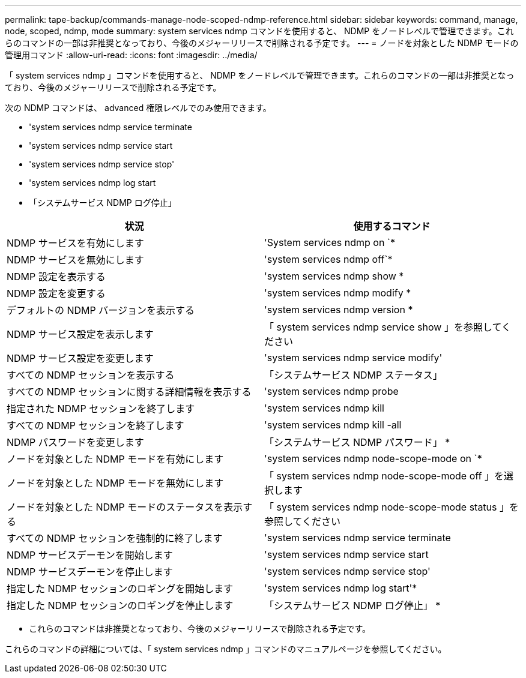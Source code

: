 ---
permalink: tape-backup/commands-manage-node-scoped-ndmp-reference.html 
sidebar: sidebar 
keywords: command, manage, node, scoped, ndmp, mode 
summary: system services ndmp コマンドを使用すると、 NDMP をノードレベルで管理できます。これらのコマンドの一部は非推奨となっており、今後のメジャーリリースで削除される予定です。 
---
= ノードを対象とした NDMP モードの管理用コマンド
:allow-uri-read: 
:icons: font
:imagesdir: ../media/


[role="lead"]
「 system services ndmp 」コマンドを使用すると、 NDMP をノードレベルで管理できます。これらのコマンドの一部は非推奨となっており、今後のメジャーリリースで削除される予定です。

次の NDMP コマンドは、 advanced 権限レベルでのみ使用できます。

* 'system services ndmp service terminate
* 'system services ndmp service start
* 'system services ndmp service stop'
* 'system services ndmp log start
* 「システムサービス NDMP ログ停止」


|===
| 状況 | 使用するコマンド 


 a| 
NDMP サービスを有効にします
 a| 
'System services ndmp on `*



 a| 
NDMP サービスを無効にします
 a| 
'system services ndmp off`*



 a| 
NDMP 設定を表示する
 a| 
'system services ndmp show *



 a| 
NDMP 設定を変更する
 a| 
'system services ndmp modify *



 a| 
デフォルトの NDMP バージョンを表示する
 a| 
'system services ndmp version *



 a| 
NDMP サービス設定を表示します
 a| 
「 system services ndmp service show 」を参照してください



 a| 
NDMP サービス設定を変更します
 a| 
'system services ndmp service modify'



 a| 
すべての NDMP セッションを表示する
 a| 
「システムサービス NDMP ステータス」



 a| 
すべての NDMP セッションに関する詳細情報を表示する
 a| 
'system services ndmp probe



 a| 
指定された NDMP セッションを終了します
 a| 
'system services ndmp kill



 a| 
すべての NDMP セッションを終了します
 a| 
'system services ndmp kill -all



 a| 
NDMP パスワードを変更します
 a| 
「システムサービス NDMP パスワード」 *



 a| 
ノードを対象とした NDMP モードを有効にします
 a| 
'system services ndmp node-scope-mode on `*



 a| 
ノードを対象とした NDMP モードを無効にします
 a| 
「 system services ndmp node-scope-mode off 」を選択します



 a| 
ノードを対象とした NDMP モードのステータスを表示する
 a| 
「 system services ndmp node-scope-mode status 」を参照してください



 a| 
すべての NDMP セッションを強制的に終了します
 a| 
'system services ndmp service terminate



 a| 
NDMP サービスデーモンを開始します
 a| 
'system services ndmp service start



 a| 
NDMP サービスデーモンを停止します
 a| 
'system services ndmp service stop'



 a| 
指定した NDMP セッションのロギングを開始します
 a| 
'system services ndmp log start'*



 a| 
指定した NDMP セッションのロギングを停止します
 a| 
「システムサービス NDMP ログ停止」 *

|===
* これらのコマンドは非推奨となっており、今後のメジャーリリースで削除される予定です。


これらのコマンドの詳細については、「 system services ndmp 」コマンドのマニュアルページを参照してください。
